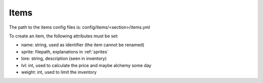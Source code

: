 =====
Items
=====

The path to the items config files is: config/items/<section>/items.yml

To create an item, the following attributes must be set:

- name: string, used as identifier (the item cannot be renamed)
- sprite: filepath, explanations in :ref:`sprites`
- lore: string, description (seen in inventory)
- lvl: int, used to calculate the price and maybe alchemy some day
- weight: int, used to limit the inventory
